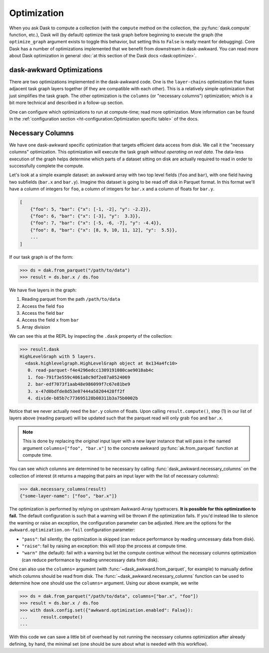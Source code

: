 Optimization
------------

When you ask Dask to compute a collection (with the ``compute`` method
on the collection, the :py:func:`dask.compute` function, etc.), Dask
will (by default) optimize the task graph before beginning to execute
the graph (the ``optimize_graph`` argument exists to toggle this
behavior, but setting this to ``False`` is really meant for
debugging). Core Dask has a number of optimizations implemented that
we benefit from downstream in dask-awkward. You can read more about
Dask optimization in general :doc:`at this section of the Dask docs
<dask:optimize>`.

dask-awkward Optimizations
^^^^^^^^^^^^^^^^^^^^^^^^^^

There are two optimizations implemented in the dask-awkward code. One
is the ``layer-chains`` optimization that fuses adjacent task graph
layers together (if they are compatible with each other). This is a
relatively simple optimization that just simplifies the task graph.
The other optimization is the ``columns`` (or "necessary columns")
optimization; which is a bit more technical and described in a
follow-up section.

One can configure which optimizations to run at compute-time; read
more optimization. More information can be found in the
:ref:`configuration section
<ht-configuration:Optimization specific table>` of the docs.


Necessary Columns
^^^^^^^^^^^^^^^^^

We have one dask-awkward specific optimization that targets efficient
data access from disk. We call it the "necessary columns"
optimization. This optimization will execute the task graph *without
operating on real data*. The data-less execution of the graph helps
determine which parts of a dataset sitting on disk are actually
required to read in order to successfully complete the compute.

Let's look at a simple example dataset: an awkward array with two top
level fields (``foo`` and ``bar``), with one field having two
subfields (``bar.x`` and ``bar.y``). Imagine this dataset is going to
be read off disk in Parquet format. In this format we'll have a column
of integers for ``foo``, a column of integers for ``bar.x`` and a
column of floats for ``bar.y``.

.. code:: js

   [
       {"foo": 5, "bar": {"x": [-1, -2], "y": -2.2}},
       {"foo": 6, "bar": {"x": [-3], "y":  3.3}},
       {"foo": 7, "bar": {"x": [-5, -6, -7], "y": -4.4}},
       {"foo": 8, "bar": {"x": [8, 9, 10, 11, 12], "y":  5.5}},
       ...
   ]

If our task graph is of the form:

.. code:: pycon

   >>> ds = dak.from_parquet("/path/to/data")
   >>> result = ds.bar.x / ds.foo

We have five layers in the graph:

1. Reading parquet from the path ``/path/to/data``
2. Access the field ``foo``
3. Access the field ``bar``
4. Access the field ``x`` from ``bar``
5. Array division

We can see this at the REPL by inspecting the ``.dask`` property of
the collection:

.. code-block::

   >>> result.dask
   HighLevelGraph with 5 layers.
     <dask.highlevelgraph.HighLevelGraph object at 0x134a4fc10>
      0. read-parquet-f4e4296edcc1309191080cae9018ab4c
      1. foo-791f3e559c4061a8c9df2e87a0524069
      2. bar-edf7073f1aab48e986099f7c67e81be9
      3. x-47d0bdfde8d53e07444a58204428ff2f
      4. divide-b85b7c773695128b08311b3a75b0002b

Notice that we never actually need the ``bar.y`` column of floats.
Upon calling ``result.compute()``, step (1) in our list of layers
above (reading parquet) will be updated such that the parquet read
will only grab ``foo`` and ``bar.x``.

.. note::

   This is done by replacing the *original* input layer with a new
   layer instance that will pass in the named argument
   ``columns=["foo", "bar.x"]`` to the concrete awkward
   :py:func:`ak.from_parquet` function at compute time.

You can see which columns are determined to be necessary by calling
:func:`dask_awkward.necessary_columns` on the collection of interest
(it returns a mapping that pairs an input layer with the list of
necessary columns):

.. code:: pycon

   >>> dak.necessary_columns(result)
   {"some-layer-name": ["foo", "bar.x"]}

The optimization is performed by relying on upstream Awkward-Array
typetracers. **It is possible for this optimization to fail.** The
default configuration is such that a warning will be thrown if the
optimization fails. If you'd instead like to silence the warning or
raise an exception, the configuration parameter can be adjusted. Here
are the options for the ``awkward.optimization.on-fail`` configuration
parameter:

- ``"pass"``: fail silently; the optimization is skipped (can reduce
  performance by reading unncessary data from disk).
- ``"raise"``: fail by raising an exception: this will stop the process
  at compute time.
- ``"warn"`` (the default): fail with a warning but let the compute
  continue without the necessary columns optimization (can reduce
  performance by reading unnecessary data from disk).

One can also use the ``columns=`` argument (with
:func:`~dask_awkward.from_parquet`, for example) to manually define
which columns should be read from disk. The
:func:`~dask_awkward.necessary_columns` function can be used to
determine how one should use the ``columns=`` argument. Using our
above example, we write

.. code:: pycon

   >>> ds = dak.from_parquet("/path/to/data", columns=["bar.x", "foo"])
   >>> result = ds.bar.x / ds.foo
   >>> with dask.config.set({"awkward.optimization.enabled": False}):
   ...     result.compute()
   ...

With this code we can save a little bit of overhead by not running the
necessary columns optimization after already defining, by hand, the
minimal set (one should be sure about what is needed with this
workflow).
